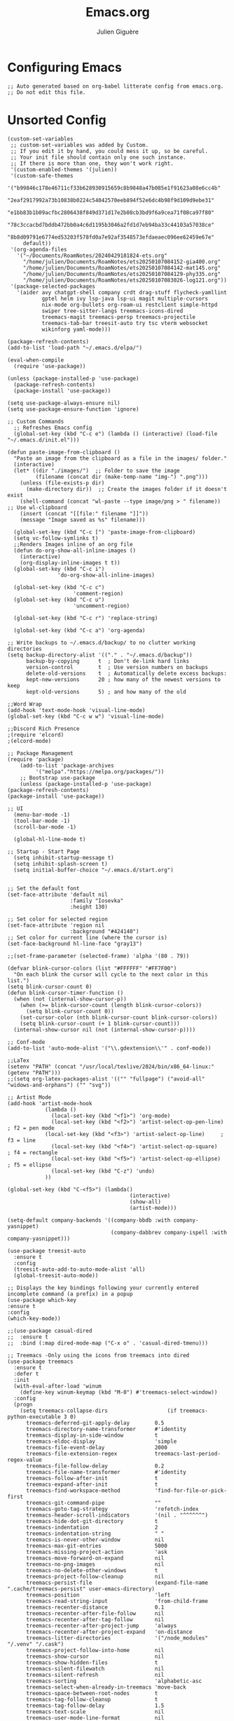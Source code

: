 #+TITLE: Emacs.org
#+AUTHOR: Julien Giguère
#+EMAIL: juliengiguere887@gmail.com

#
# ███████╗███╗   ███╗ █████╗  ██████╗███████╗    ██████╗ ██████╗  ██████╗ 
# ██╔════╝████╗ ████║██╔══██╗██╔════╝██╔════╝   ██╔═══██╗██╔══██╗██╔════╝ 
# █████╗  ██╔████╔██║███████║██║     ███████╗   ██║   ██║██████╔╝██║  ███╗
# ██╔══╝  ██║╚██╔╝██║██╔══██║██║     ╚════██║   ██║   ██║██╔══██╗██║   ██║
# ███████╗██║ ╚═╝ ██║██║  ██║╚██████╗███████║██╗╚██████╔╝██║  ██║╚██████╔╝
# ╚══════╝╚═╝     ╚═╝╚═╝  ╚═╝ ╚═════╝╚══════╝╚═╝ ╚═════╝ ╚═╝  ╚═╝ ╚═════╝ 
#

* Configuring Emacs
#+begin_src elisp
;; Auto generated based on org-babel litterate config from emacs.org.
;; Do not edit this file.
#+end_src

* Unsorted Config
#+begin_src elisp
(custom-set-variables
 ;; custom-set-variables was added by Custom.
 ;; If you edit it by hand, you could mess it up, so be careful.
 ;; Your init file should contain only one such instance.
 ;; If there is more than one, they won't work right.
 '(custom-enabled-themes '(julien))
 '(custom-safe-themes
   '("b99846c178e46711cf33b628930915659c8b9848a47b085e1f91623a08e6cc4b"
     "2eaf2917992a73b10838b0224c54042570eeb894f52e6dc4b98f9d109d9ebe31"
     "e1bb83b1b09acfbc2806438f849d371d17e2b08cb3bd9f6a9cea71f08ca97f80"
     "78c3ccacbd7bddb472bb0a4c6d1195b3046a2fd1d7eb94ba33c44103a57038ce"
     "8b8d09791e6774ed53203f578fd0a7e92af3548573efdaeaec096ee62459e67e"
     default))
 '(org-agenda-files
   '("~/Documents/RoamNotes/20240429181824-ets.org"
     "/home/julien/Documents/RoamNotes/ets20250107084152-gia400.org"
     "/home/julien/Documents/RoamNotes/ets20250107084142-mat145.org"
     "/home/julien/Documents/RoamNotes/ets20250107084129-phy335.org"
     "/home/julien/Documents/RoamNotes/ets20250107083026-log121.org"))
 '(package-selected-packages
   '(aider avy chatgpt-shell company crdt drag-stuff flycheck-yamllint
           gptel helm ivy lsp-java lsp-ui magit multiple-cursors
           nix-mode org-bullets org-roam-ui restclient simple-httpd
           swiper tree-sitter-langs treemacs-icons-dired
           treemacs-magit treemacs-persp treemacs-projectile
           treemacs-tab-bar treesit-auto try tsc vterm websocket
           wikinforg yaml-mode)))

(package-refresh-contents)
(add-to-list 'load-path "~/.emacs.d/elpa/")

(eval-when-compile
  (require 'use-package))

(unless (package-installed-p 'use-package)
  (package-refresh-contents)
  (package-install 'use-package))

(setq use-package-always-ensure nil)
(setq use-package-ensure-function 'ignore)

;; Custom Commands
  ;; Refreshes Emacs config
  (global-set-key (kbd "C-c e") (lambda () (interactive) (load-file "~/.emacs.d/init.el")))

(defun paste-image-from-clipboard ()
  "Paste an image from the clipboard as a file in the images/ folder."
  (interactive)
  (let* ((dir "./images/")  ;; Folder to save the image
         (filename (concat dir (make-temp-name "img-") ".png")))
    (unless (file-exists-p dir)
      (make-directory dir))  ;; Create the images folder if it doesn't exist
    (shell-command (concat "wl-paste --type image/png > " filename))  ;; Use wl-clipboard
    (insert (concat "[[file:" filename "]]"))
    (message "Image saved as %s" filename)))

  (global-set-key (kbd "C-c [") 'paste-image-from-clipboard)
  (setq vc-follow-symlinks t)
  ;;Renders Images inline of an org file
  (defun do-org-show-all-inline-images ()
    (interactive)
    (org-display-inline-images t t))
  (global-set-key (kbd "C-c i")
                'do-org-show-all-inline-images)

  (global-set-key (kbd "C-c c")
                     'comment-region)
  (global-set-key (kbd "C-c u")
                     'uncomment-region)

  (global-set-key (kbd "C-c r") 'replace-string)

  (global-set-key (kbd "C-c a") 'org-agenda)
  
;; Write backups to ~/.emacs.d/backup/ to no clutter working directories
(setq backup-directory-alist '(("." . "~/.emacs.d/backup"))
      backup-by-copying      t  ; Don't de-link hard links
      version-control        t  ; Use version numbers on backups
      delete-old-versions    t  ; Automatically delete excess backups:
      kept-new-versions      20 ; how many of the newest versions to keep
      kept-old-versions      5) ; and how many of the old

;;Word Wrap
(add-hook 'text-mode-hook 'visual-line-mode)
(global-set-key (kbd "C-c w w") 'visual-line-mode)

;;Discord Rich Presence
;(require 'elcord)
;(elcord-mode)

;; Package Management
(require 'package)
    (add-to-list 'package-archives
		 '("melpa"."https://melpa.org/packages/"))
    ;; Bootstrap use-package
    (unless (package-installed-p 'use-package)
(package-refresh-contents)
(package-install 'use-package))

;; UI
  (menu-bar-mode -1)
  (tool-bar-mode -1)
  (scroll-bar-mode -1)

  (global-hl-line-mode t)

;; Startup - Start Page
  (setq inhibit-startup-message t)
  (setq inhibit-splash-screen t)
  (setq initial-buffer-choice "~/.emacs.d/start.org")


;; Set the default font
(set-face-attribute 'default nil
                    :family "Iosevka"
                    :height 130)

;; Set color for selected region
(set-face-attribute 'region nil
                    :background "#424140")
;; Set color for current line (where the cursor is)
(set-face-background hl-line-face "gray13") 

;;(set-frame-parameter (selected-frame) 'alpha '(80 . 79))

(defvar blink-cursor-colors (list "#FFFFFF" "#FF7F00")
  "On each blink the cursor will cycle to the next color in this list.")
(setq blink-cursor-count 0)
(defun blink-cursor-timer-function ()
  (when (not (internal-show-cursor-p))
    (when (>= blink-cursor-count (length blink-cursor-colors))
      (setq blink-cursor-count 0))
    (set-cursor-color (nth blink-cursor-count blink-cursor-colors))
    (setq blink-cursor-count (+ 1 blink-cursor-count)))
  (internal-show-cursor nil (not (internal-show-cursor-p))))

;; Conf-mode
(add-to-list 'auto-mode-alist '("\\.gdextension\\'" . conf-mode))

;;LaTex
(setenv "PATH" (concat "/usr/local/texlive/2024/bin/x86_64-linux:" (getenv "PATH")))
;;(setq org-latex-packages-alist '(("" "fullpage") ("avoid-all" "widows-and-orphans") ("" "svg"))

;; Artist Mode
(add-hook 'artist-mode-hook
	        (lambda ()
	          (local-set-key (kbd "<f1>") 'org-mode)
	          (local-set-key (kbd "<f2>") 'artist-select-op-pen-line) ; f2 = pen mode
            (local-set-key (kbd "<f3>") 'artist-select-op-line)     ; f3 = line
	          (local-set-key (kbd "<f4>") 'artist-select-op-square)   ; f4 = rectangle
	          (local-set-key (kbd "<f5>") 'artist-select-op-ellipse)  ; f5 = ellipse
	          (local-set-key (kbd "C-z") 'undo)
            ))

(global-set-key (kbd "C-<f5>") (lambda()
			                           (interactive)
			                           (show-all)
			                           (artist-mode)))

(setq-default company-backends '((company-bbdb :with company-yasnippet)
                                 (company-dabbrev company-ispell :with company-yasnippet)))

(use-package treesit-auto
  :ensure t
  :config
  (treesit-auto-add-to-auto-mode-alist 'all)
  (global-treesit-auto-mode))

;; Displays the key bindings following your currently entered incomplete command (a prefix) in a popup
(use-package which-key
:ensure t
:config
(which-key-mode))

;;(use-package casual-dired
;;  :ensure t
;;  :bind (:map dired-mode-map ("C-x o" . 'casual-dired-tmenu)))

;; Treemacs -Only using the icons from treemacs into dired
(use-package treemacs
  :ensure t
  :defer t
  :init
  (with-eval-after-load 'winum
    (define-key winum-keymap (kbd "M-0") #'treemacs-select-window))
  :config
  (progn
    (setq treemacs-collapse-dirs                   (if treemacs-python-executable 3 0)
	  treemacs-deferred-git-apply-delay        0.5
	  treemacs-directory-name-transformer      #'identity
	  treemacs-display-in-side-window          t
	  treemacs-eldoc-display                   'simple
	  treemacs-file-event-delay                2000
	  treemacs-file-extension-regex            treemacs-last-period-regex-value
	  treemacs-file-follow-delay               0.2
	  treemacs-file-name-transformer           #'identity
	  treemacs-follow-after-init               t
	  treemacs-expand-after-init               t
	  treemacs-find-workspace-method           'find-for-file-or-pick-first
	  treemacs-git-command-pipe                ""
	  treemacs-goto-tag-strategy               'refetch-index
	  treemacs-header-scroll-indicators        '(nil . "^^^^^^")
	  treemacs-hide-dot-git-directory          t
	  treemacs-indentation                     2
	  treemacs-indentation-string              " "
	  treemacs-is-never-other-window           nil
	  treemacs-max-git-entries                 5000
	  treemacs-missing-project-action          'ask
	  treemacs-move-forward-on-expand          nil
	  treemacs-no-png-images                   nil
	  treemacs-no-delete-other-windows         t
	  treemacs-project-follow-cleanup          nil
	  treemacs-persist-file                    (expand-file-name ".cache/treemacs-persist" user-emacs-directory)
	  treemacs-position                        'left
	  treemacs-read-string-input               'from-child-frame
	  treemacs-recenter-distance               0.1
	  treemacs-recenter-after-file-follow      nil
	  treemacs-recenter-after-tag-follow       nil
	  treemacs-recenter-after-project-jump     'always
	  treemacs-recenter-after-project-expand   'on-distance
	  treemacs-litter-directories              '("/node_modules" "/.venv" "/.cask")
	  treemacs-project-follow-into-home        nil
	  treemacs-show-cursor                     nil
	  treemacs-show-hidden-files               t
	  treemacs-silent-filewatch                nil
	  treemacs-silent-refresh                  nil
	  treemacs-sorting                         'alphabetic-asc
	  treemacs-select-when-already-in-treemacs 'move-back
	  treemacs-space-between-root-nodes        t
	  treemacs-tag-follow-cleanup              t
	  treemacs-tag-follow-delay                1.5
	  treemacs-text-scale                      nil
	  treemacs-user-mode-line-format           nil
	  treemacs-user-header-line-format         nil
	  treemacs-wide-toggle-width               70
	  treemacs-width                           35
	  treemacs-width-increment                 1
	  treemacs-width-is-initially-locked       t
	  treemacs-workspace-switch-cleanup        nil)

    ;; Uuncomment this to double the icon size.
    ;; (treemacs-resize-icons 44)

    (treemacs-follow-mode t)
    (treemacs-filewatch-mode t)
    (treemacs-fringe-indicator-mode 'always)
    (when treemacs-python-executable
(treemacs-git-commit-diff-mode t))

    (pcase (cons (not (null (executable-find "git")))
		 (not (null treemacs-python-executable)))
(`(t . t)
 (treemacs-git-mode 'deferred))
(`(t . _)
 (treemacs-git-mode 'simple)))

    (treemacs-hide-gitignored-files-mode nil))
  :bind
  (:map global-map
	("M-0"       . treemacs-select-window)
	("C-x t 1"   . treemacs-delete-other-windows)
	("C-x t t"   . treemacs)
	("C-x t d"   . treemacs-select-directory)
	("C-x t B"   . treemacs-bookmark)
	("C-x t C-t" . treemacs-find-file)
	("C-x t M-t" . treemacs-find-tag)))

(use-package treemacs-projectile
  :after (treemacs projectile)
  :ensure t)

(use-package treemacs-icons-dired
  :hook (dired-mode . treemacs-icons-dired-enable-once)
  :ensure t)

(use-package treemacs-magit
  :after (treemacs magit)
  :ensure t)

(use-package treemacs-persp ;;treemacs-perspective if you use perspective.el vs. persp-mode
  :after (treemacs persp-mode) ;;or perspective vs. persp-mode
  :ensure t
  :config (treemacs-set-scope-type 'Perspectives))

(use-package treemacs-tab-bar ;;treemacs-tab-bar if you use tab-bar-mode
  :after (treemacs)
  :ensure t
  :config (treemacs-set-scope-type 'Tabs))

;;wiki info org
(use-package wikinforg
  :ensure t)

(global-set-key (kbd "C-c n w") 'wikinforg)

;;Identation
(setq-default indent-tabs-mode nil)
(setq-default tab-width 2)
(setq indent-line-function 'insert-tab)

(setq js-indent-level 2)

;; (drag-stuff-global-mode 1)
;; (drag-stuff-define-keys )

(when (require 'paredit nil t)
  (dolist (map (list lisp-mode-map emacs-lisp-mode-map))
    (define-key map (kbd "M-(")   'paredit-wrap-round)
    (define-key map (kbd "C-M-f") 'paredit-forward)
    (define-key map (kbd "C-M-b") 'paredit-backward)
    (define-key map (kbd "C-)")   'paredit-forward-slurp-sexp)
    (define-key map (kbd "C-M-)") 'paredit-forward-barf-sexp)
    (define-key map (kbd "C-(")   'paredit-backward-slurp-sexp)
    (define-key map (kbd "C-M-(") 'paredit-backward-barf-sexp)
    (define-key map (kbd "M-s s") 'paredit-split-sexp)
    (define-key map (kbd "M-s r") 'paredit-raise-sexp)
    (define-key map (kbd "M-s S") 'paredit-join-sexps)
    (define-key map (kbd "M-s J") 'paredit-join-sexps)
    (define-key map (kbd "M-s u") 'paredit-splice-sexp-killing-backward)
    (define-key map (kbd "M-s d") 'paredit-splice-sexp-killing-forward)
    (define-key map (kbd "M-q")   'paredit-reindent-defun)))
  
;;Org-mode
(use-package org-bullets
	:ensure t
	:init
	(setq org-bullets-bullet-list
	      '("◉" "◎" "◇" "○" "►" "•"))
	:config
	(add-hook 'org-mode-hook (lambda () (org-bullets-mode 1))))

;; active Babel languages
(org-babel-do-load-languages
'org-babel-load-languages
'((shell . t)
  (java . t)
  (plantuml . t)
  (gnuplot . t)))

(setq org-plantuml-jar-path "~/.emacs.d/plantuml/plantuml.jar")
  
(setq org-todo-keywords
  '((sequence "TODO(t)" "NEXT(n)" "WAIT(w)" "PROJ(p)" "LOOP(l)" "DONE(d)")))

;; Org Reveal
;;(require 'org-re-reveal)
;;(setq org-re-reveal-root "file:///home/julien/emacs/reveal.js-master")

(global-set-key (kbd "C-c n r") 'org-re-reveal-export-to-html)

;; Org svg
(defun svg-progress-percent (value)
  (save-match-data
   (svg-image (svg-lib-concat
               (svg-lib-progress-bar  (/ (string-to-number value) 100.0)
                                 nil :margin 0 :stroke 2 :radius 3 :padding 2 :width 11)
               (svg-lib-tag (concat value "%")
                            nil :stroke 0 :margin 0)) :ascent 'center)))

(defun svg-progress-count (value)
  (save-match-data
    (let* ((seq (split-string value "/"))           
           (count (if (stringp (car seq))
                      (float (string-to-number (car seq)))
                    0))
           (total (if (stringp (cadr seq))
                      (float (string-to-number (cadr seq)))
                    1000)))
      (svg-image (svg-lib-concat
                  (svg-lib-progress-bar (/ count total) nil
                                        :margin 0 :stroke 2 :radius 3 :padding 2 :width 11)
                  (svg-lib-tag value nil
                               :stroke 0 :margin 0)) :ascent 'center))))
  
;; org-roam dependencies
(use-package websocket
  :ensure t)

(use-package simple-httpd
  :ensure t)

(use-package org-roam
  :ensure t
  :custom
  (org-roam-directory "~/Documents/RoamNotes")
  (org-roam-completion-everywhere t)
  (org-roam-capture-templates
   '(("d" "default" plain
      "%?"
      :if-new (file+head "%<%Y%m%d%H%M%S>-${slug}.org" "#+title: ${title}\n#+filetags: :default:")
      :unnarrowed t)
     ("e" "ets" plain
      ""
      :if-new (file+head "ets%<%Y%m%d%H%M%S>-${slug}.org" "#+title: ${title}\n#+filetags: :ets:")
      :unnarrowed t)  
     ("n" "notes" plain
      ""
      :if-new (file+head "notes%<%Y-%m-%d_%H:%M:%S>-${slug}.org" "#+title: ${title}\n#+author:Secrétaire Julien Giguère\n#+LANGUAGE: fr\n#+filetags: :ets:notes:")
      :unnarrowed t)  
     ("s" "saura" plain
      ""
      :if-new (file+head "saura%<%Y%m%d%H%M%S>-${slug}.org" "#+title: ${title}\n#+filetags: :saura:")
      :unnarrowed t)  
     ))
  :bind (("C-c n l" . org-roam-buffer-toggle)
	       ("C-c n f" . org-roam-node-find)
	       ("C-c n i" . org-roam-node-insert)
	       ("C-c n g" . org-roam-ui-mode)
	       ("C-c n a" . org-roam-alias-add)
	       ;; Dailies
	       ("C-c n j" . org-roam-dailies-capture-today))
  :config
  (require 'org-roam-protocol)
  (org-roam-setup))
;; (add-to-list 'load-path "~/.emacs.d/gitclone/org-roam-ui/")
;; (load-library "org-roam-ui")

(use-package org
  :commands (org-table-iterate-buffer-tables org-toggle-pretty-entities))

(use-package org-roam-ui
  :commands (orui-open orui-node-local orui-node-zoom orui-sync-theme))

(setq native-comp-async-report-warnings-errors nil)
  
(require 'org-roam-export)
(setq org-latex-packages-alist '(("margin=2cm" "geometry" nil)))
(add-to-list 'org-latex-packages-alist '("AUTO" "babel" nil))
(setq org-latex-toc-command "\\tableofcontents  \\clearpage")
(define-key global-map (kbd "C-c n e") #'org-latex-export-to-pdf)

;; (define-key global-map (kbd "<f12>") #'org-transclusion-add)
;; (define-key global-map (kbd "C-c n t") #'org-transclusion-mode)
;; (add-hook 'org-mode-hook 'org-transclusion-mode)

(add-hook 'yaml-mode-hook 'flymake-yamllint-setup)

;; LSP - InteliSense
(use-package eglot
  :ensure t
  :hook ((( ;; clojure-mode clojurec-mode clojurescript-mode
            java-mode ;; scala-mode
  )
          . eglot-ensure)
         ((cider-mode eglot-managed-mode) . eglot-disable-in-cider))
  :preface
  (defun eglot-disable-in-cider ()
    (when (eglot-managed-p)
      (if (bound-and-true-p cider-mode)
          (progn
            (remove-hook 'completion-at-point-functions 'eglot-completion-at-point t)
            (remove-hook 'xref-backend-functions 'eglot-xref-backend t))
        (add-hook 'completion-at-point-functions 'eglot-completion-at-point nil t)
        (add-hook 'xref-backend-functions 'eglot-xref-backend nil t))))
  :custom
  (eglot-autoshutdown t)
  (eglot-events-buffer-size 0)
  (eglot-extend-to-xref nil)
  (eglot-ignored-server-capabilities
   '(:hoverProvider
     :documentHighlightProvider
     :documentFormattingProvider
     :documentRangeFormattingProvider
     :documentOnTypeFormattingProvider
     :colorProvider
     :foldingRangeProvider))
  (eglot-stay-out-of '(yasnippet)))
  
;; Restclient
(use-package restclient
       :ensure t)
      (use-package try
	      :ensure t)
(add-to-list 'auto-mode-alist '("\\.http\\'" . restclient-mode))

;; gpt.el
(global-set-key (kbd "C-c p r") 'gptel-send-region)
(global-set-key (kbd "C-c p b") 'gptel-send-buffer)
(global-set-key (kbd "C-c p p") 'gptel)

;; (use-package transient
;;   :ensure t)

;; helm
(use-package helm
:ensure t)

;; avy
(use-package avy
    :ensure t)

;; ivy -vertico is good apparently-
(use-package ivy
  :ensure t
  :init
  (ivy-mode 1)
  :config
  (setq ivy-use-virtual-buffers t
        ivy-count-format "(%d/%d) "
        enable-recursive-minibuffers t))

;; expand-region
(use-package expand-region
  :bind ("C-=" . er/expand-region))

;; multiple-cursors
(use-package multiple-cursors
    :ensure t
    :config
    (global-set-key (kbd "C->") 'mc/mark-next-like-this)
    (global-set-key (kbd "C-<") 'mc/mark-previous-like-this)
    (global-set-key (kbd "C-c C-<") 'mc/mark-all-like-this))

;; swiper
(use-package swiper
    :ensure t
    :bind ("C-s" . swiper))

;; (use-package auto-complete
;;     :ensure t
;;    :config
;;    (ac-config-default)
;;    (global-auto-complete-mode 1))

(use-package company
   :ensure t
   :config
   (setq company-idle-delay 0)
   (setq company-minimum-prefix-length 3)
   (global-company-mode 1))

(electric-pair-mode 1)

(custom-set-faces
 ;; custom-set-faces was added by Custom.
 ;; If you edit it by hand, you could mess it up, so be careful.
 ;; Your init file should contain only one such instance.
 ;; If there is more than one, they won't work right.
 )

#+end_src

* Visuals
#+begin_src elisp
  ;;--------------------------------------------------------------------------
  ;;  Visuals  
  ;;--------------------------------------------------------------------------

  ;; Theme
  (add-to-list 'custom-theme-load-path "~/dotfiles/.emacs.d/julien-theme.el")  

#+end_src
* Default Options
* Programming
* Dired
* Magit
* Org Mode
* Auto Complete
* Global Bindings
